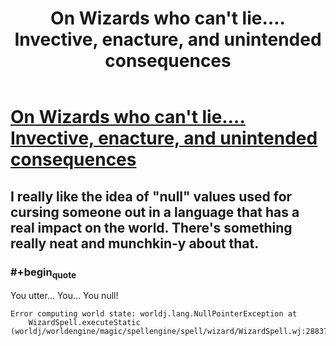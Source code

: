 #+TITLE: On Wizards who can't lie.... Invective, enacture, and unintended consequences

* [[http://dduane.tumblr.com/post/115854645646/wizards-cant-lie-in-the-young-wizards-universe][On Wizards who can't lie.... Invective, enacture, and unintended consequences]]
:PROPERTIES:
:Author: PeridexisErrant
:Score: 12
:DateUnix: 1430916642.0
:END:

** I really like the idea of "null" values used for cursing someone out in a language that has a real impact on the world. There's something really neat and munchkin-y about that.
:PROPERTIES:
:Author: alexanderwales
:Score: 3
:DateUnix: 1430923018.0
:END:

*** #+begin_quote
  You utter... You... You null!
#+end_quote

#+begin_example
  Error computing world state: worldj.lang.NullPointerException at
      WizardSpell.executeStatic (worldj/worldengine/magic/spellengine/spell/wizard/WizardSpell.wj:288372)
#+end_example
:PROPERTIES:
:Author: Anderkent
:Score: 3
:DateUnix: 1430926305.0
:END:
